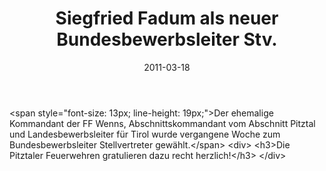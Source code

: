 #+TITLE: Siegfried Fadum als neuer Bundesbewerbsleiter Stv.
#+DATE: 2011-03-18
#+FACEBOOK_URL: 

<span style="font-size: 13px; line-height: 19px;">Der ehemalige Kommandant der FF Wenns, Abschnittskommandant vom Abschnitt Pitztal und Landesbewerbsleiter für Tirol wurde vergangene Woche zum Bundesbewerbsleiter Stellvertreter gewählt.</span>
<div>
<h3>Die Pitztaler Feuerwehren gratulieren dazu recht herzlich!</h3>
</div>
